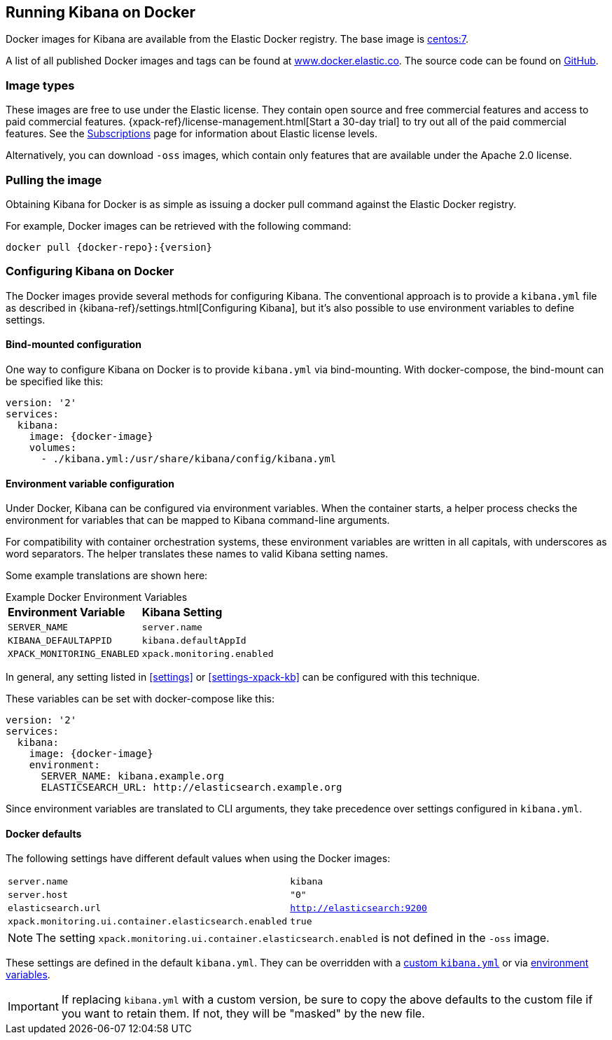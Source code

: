 [[docker]]
== Running Kibana on Docker
Docker images for Kibana are available from the Elastic Docker registry. The
base image is https://hub.docker.com/_/centos/[centos:7].

A list of all published Docker images and tags can be found at
https://www.docker.elastic.co[www.docker.elastic.co]. The source code can be
found on https://github.com/elastic/kibana-docker/tree/{branch}[GitHub].

[float]
[[image-type]]
=== Image types

These images are free to use under the Elastic license. They contain open source 
and free commercial features and access to paid commercial features.  
{xpack-ref}/license-management.html[Start a 30-day trial] to try out all of the 
paid commercial features. See the 
https://www.elastic.co/subscriptions[Subscriptions] page for information about 
Elastic license levels.

Alternatively, you can download `-oss` images, which contain only features that 
are available under the Apache 2.0 license.

[float]
[[pull-image]]
=== Pulling the image
Obtaining Kibana for Docker is as simple as issuing a +docker pull+ command
against the Elastic Docker registry.

ifeval::["{release-state}"=="unreleased"]

However, version {version} of Kibana has not yet been released, so no Docker
image is currently available for this version.

endif::[]

ifeval::["{release-state}"!="unreleased"]

For example, Docker images can be retrieved with the following command:

["source","txt",subs="attributes"]
--------------------------------------------
docker pull {docker-repo}:{version}
--------------------------------------------

endif::[]

[float]
[[configuring-kibana-docker]]
=== Configuring Kibana on Docker

The Docker images provide several methods for configuring Kibana. The
conventional approach is to provide a `kibana.yml` file as described in
{kibana-ref}/settings.html[Configuring Kibana], but it's also possible to use
environment variables to define settings.

[float]
[[bind-mount-config]]
==== Bind-mounted configuration

One way to configure Kibana on Docker is to provide `kibana.yml` via bind-mounting.
With +docker-compose+, the bind-mount can be specified like this:

["source","yaml",subs="attributes"]
--------------------------------------------
version: '2'
services:
  kibana:
    image: {docker-image}
    volumes:
      - ./kibana.yml:/usr/share/kibana/config/kibana.yml
--------------------------------------------

[float]
[[environment-variable-config]]
==== Environment variable configuration

Under Docker, Kibana can be configured via environment variables. When
the container starts, a helper process checks the environment for variables that
can be mapped to Kibana command-line arguments.

For compatibility with container orchestration systems, these
environment variables are written in all capitals, with underscores as
word separators. The helper translates these names to valid
Kibana setting names.

Some example translations are shown here:

.Example Docker Environment Variables
[horizontal]
**Environment Variable**:: **Kibana Setting**
`SERVER_NAME`:: `server.name`
`KIBANA_DEFAULTAPPID`:: `kibana.defaultAppId`
`XPACK_MONITORING_ENABLED`:: `xpack.monitoring.enabled`

In general, any setting listed in <<settings>> or <<settings-xpack-kb>> can be 
configured with this technique.

These variables can be set with +docker-compose+ like this:

["source","yaml",subs="attributes"]
----------------------------------------------------------
version: '2'
services:
  kibana:
    image: {docker-image}
    environment:
      SERVER_NAME: kibana.example.org
      ELASTICSEARCH_URL: http://elasticsearch.example.org
----------------------------------------------------------

Since environment variables are translated to CLI arguments, they take
precedence over settings configured in `kibana.yml`.

[float]
[[docker-defaults]]
==== Docker defaults
The following settings have different default values when using the Docker
images:

[horizontal]
`server.name`:: `kibana`
`server.host`:: `"0"`
`elasticsearch.url`:: `http://elasticsearch:9200`
`xpack.monitoring.ui.container.elasticsearch.enabled`:: `true`

NOTE: The setting `xpack.monitoring.ui.container.elasticsearch.enabled` is not
defined in the `-oss` image.

These settings are defined in the default `kibana.yml`. They can be overridden
with a <<bind-mount-config,custom `kibana.yml`>> or via
<<environment-variable-config,environment variables>>.

IMPORTANT: If replacing `kibana.yml` with a custom version, be sure to copy the
above defaults to the custom file if you want to retain them. If not, they will
be "masked" by the new file.
